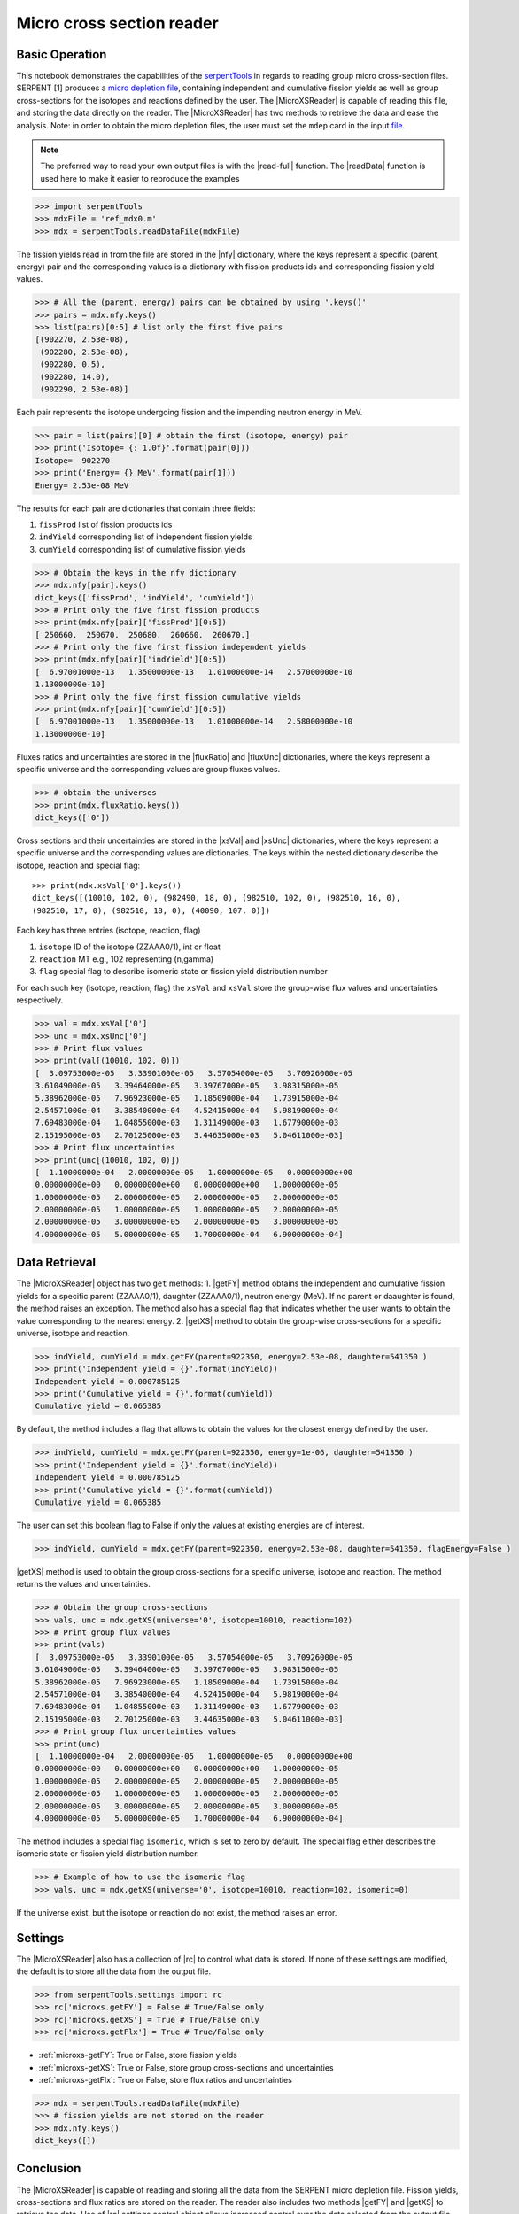 .. |nfy| replace:: :attr:`~serpentTools.MicroXSReader.nfy`
.. |fluxRatio| replace:: :attr:`~serpentTools.MicroXSReader.fluxRatio`
.. |fluxUnc| replace:: :attr:`~serpentTools.MicroXSReader.fluxUnc`
.. |xsVal| replace:: :attr:`~serpentTools.MicroXSReader.xsVal`
.. |xsUnc| replace:: :attr:`~serpentTools.MicroXSReader.xsVal`
.. |getFY| replace::  :meth:`~serpentTools.MicroXSReader.getFY`
.. |getXS| replace::  :meth:`~serpentTools.MicroXSReader.getXS`

.. _ex-microXS:

==========================
Micro cross section reader
==========================

Basic Operation
---------------

This notebook demonstrates the capabilities of the
`serpentTools <https://github.com/CORE-GATECH-GROUP/serpent-tools>`__
in regards to reading group micro cross-section files. SERPENT [1]
produces a `micro depletion
file <http://serpent.vtt.fi/mediawiki/index.php/Description_of_output_files#Micro_depletion_output>`__,
containing independent and cumulative fission yields as well as group
cross-sections for the isotopes and reactions defined by the user. The
|MicroXSReader| is capable of reading this file, and storing the data
directly on the reader. The |MicroXSReader| has two methods to retrieve the data
and ease the analysis. Note: in order to obtain the micro depletion
files, the user must set the ``mdep`` card in the input
`file <http://serpent.vtt.fi/mediawiki/index.php/Input_syntax_manual#set_mdep>`__.

.. note::

   The preferred way to read your own output files is with the
   |read-full| function. The |readData| function is used here
   to make it easier to reproduce the examples

.. code:: 
    
    >>> import serpentTools
    >>> mdxFile = 'ref_mdx0.m'
    >>> mdx = serpentTools.readDataFile(mdxFile)

The fission yields read in from the file are stored in the |nfy|
dictionary, where the keys represent a specific (parent, energy) pair
and the corresponding values is a dictionary with fission products ids
and corresponding fission yield values.

.. code:: 
    
    >>> # All the (parent, energy) pairs can be obtained by using '.keys()'
    >>> pairs = mdx.nfy.keys()
    >>> list(pairs)[0:5] # list only the first five pairs
    [(902270, 2.53e-08),
     (902280, 2.53e-08),
     (902280, 0.5),
     (902280, 14.0),
     (902290, 2.53e-08)]

Each pair represents the isotope undergoing fission and the impending
neutron energy in MeV.

.. code:: 
    
    >>> pair = list(pairs)[0] # obtain the first (isotope, energy) pair
    >>> print('Isotope= {: 1.0f}'.format(pair[0]))
    Isotope=  902270
    >>> print('Energy= {} MeV'.format(pair[1]))
    Energy= 2.53e-08 MeV

The results for each pair are dictionaries that contain three fields:

1. ``fissProd`` list of fission products ids
2. ``indYield`` corresponding list of independent fission yields
3. ``cumYield`` corresponding list of cumulative fission yields

.. code:: 
    
    >>> # Obtain the keys in the nfy dictionary
    >>> mdx.nfy[pair].keys()
    dict_keys(['fissProd', 'indYield', 'cumYield'])
    >>> # Print only the five first fission products
    >>> print(mdx.nfy[pair]['fissProd'][0:5])
    [ 250660.  250670.  250680.  260660.  260670.]
    >>> # Print only the five first fission independent yields
    >>> print(mdx.nfy[pair]['indYield'][0:5])
    [  6.97001000e-13   1.35000000e-13   1.01000000e-14   2.57000000e-10
    1.13000000e-10]
    >>> # Print only the five first fission cumulative yields
    >>> print(mdx.nfy[pair]['cumYield'][0:5])
    [  6.97001000e-13   1.35000000e-13   1.01000000e-14   2.58000000e-10
    1.13000000e-10]

Fluxes ratios and uncertainties are stored in the |fluxRatio| and
|fluxUnc| dictionaries, where the keys represent a specific universe
and the corresponding values are group fluxes values.

.. code:: 
    
    >>> # obtain the universes
    >>> print(mdx.fluxRatio.keys())
    dict_keys(['0'])

Cross sections and their uncertainties are stored in the |xsVal| and
|xsUnc| dictionaries, where the keys represent a specific universe and
the corresponding values are dictionaries.
The keys within the nested dictionary describe the isotope, reaction and special flag::

    >>> print(mdx.xsVal['0'].keys())
    dict_keys([(10010, 102, 0), (982490, 18, 0), (982510, 102, 0), (982510, 16, 0),
    (982510, 17, 0), (982510, 18, 0), (40090, 107, 0)])

Each key has three entries (isotope, reaction, flag)

1. ``isotope`` ID of the isotope (ZZAAA0/1), int or float
2. ``reaction`` MT e.g., 102 representing (n,gamma)
3. ``flag`` special flag to describe isomeric state or fission yield distribution number

For each such key (isotope, reaction, flag) the ``xsVal`` and ``xsVal``
store the group-wise flux values and uncertainties respectively.

.. code:: 
    
    >>> val = mdx.xsVal['0']
    >>> unc = mdx.xsUnc['0']
    >>> # Print flux values
    >>> print(val[(10010, 102, 0)])
    [  3.09753000e-05   3.33901000e-05   3.57054000e-05   3.70926000e-05
    3.61049000e-05   3.39464000e-05   3.39767000e-05   3.98315000e-05
    5.38962000e-05   7.96923000e-05   1.18509000e-04   1.73915000e-04
    2.54571000e-04   3.38540000e-04   4.52415000e-04   5.98190000e-04
    7.69483000e-04   1.04855000e-03   1.31149000e-03   1.67790000e-03
    2.15195000e-03   2.70125000e-03   3.44635000e-03   5.04611000e-03]
    >>> # Print flux uncertainties
    >>> print(unc[(10010, 102, 0)])
    [  1.10000000e-04   2.00000000e-05   1.00000000e-05   0.00000000e+00
    0.00000000e+00   0.00000000e+00   0.00000000e+00   1.00000000e-05
    1.00000000e-05   2.00000000e-05   2.00000000e-05   2.00000000e-05
    2.00000000e-05   1.00000000e-05   1.00000000e-05   2.00000000e-05
    2.00000000e-05   3.00000000e-05   2.00000000e-05   3.00000000e-05
    4.00000000e-05   5.00000000e-05   1.70000000e-04   6.90000000e-04]

Data Retrieval
--------------

The |MicroXSReader| object has two ``get`` methods:
1. |getFY| method obtains the independent and cumulative fission yields
for a specific parent (ZZAAA0/1), daughter (ZZAAA0/1), neutron energy
(MeV). If no parent or daaughter is found, the method raises an
exception. The method also has a special flag that indicates whether the
user wants to obtain the value corresponding to the nearest energy.
2. |getXS| method to obtain the group-wise cross-sections for a specific
universe, isotope and reaction.

.. code:: 
    
    >>> indYield, cumYield = mdx.getFY(parent=922350, energy=2.53e-08, daughter=541350 )
    >>> print('Independent yield = {}'.format(indYield))
    Independent yield = 0.000785125
    >>> print('Cumulative yield = {}'.format(cumYield))
    Cumulative yield = 0.065385

By default, the method includes a flag that allows to obtain the values
for the closest energy defined by the user.

.. code:: 
    
    >>> indYield, cumYield = mdx.getFY(parent=922350, energy=1e-06, daughter=541350 )
    >>> print('Independent yield = {}'.format(indYield))
    Independent yield = 0.000785125
    >>> print('Cumulative yield = {}'.format(cumYield))
    Cumulative yield = 0.065385

The user can set this boolean flag to False if only the values at
existing energies are of interest.

.. code:: 
    
    >>> indYield, cumYield = mdx.getFY(parent=922350, energy=2.53e-08, daughter=541350, flagEnergy=False )

|getXS| method is used to obtain the group cross-sections for a
specific universe, isotope and reaction. The method returns the values
and uncertainties.

.. code:: 
    
    >>> # Obtain the group cross-sections
    >>> vals, unc = mdx.getXS(universe='0', isotope=10010, reaction=102)
    >>> # Print group flux values
    >>> print(vals)
    [  3.09753000e-05   3.33901000e-05   3.57054000e-05   3.70926000e-05
    3.61049000e-05   3.39464000e-05   3.39767000e-05   3.98315000e-05
    5.38962000e-05   7.96923000e-05   1.18509000e-04   1.73915000e-04
    2.54571000e-04   3.38540000e-04   4.52415000e-04   5.98190000e-04
    7.69483000e-04   1.04855000e-03   1.31149000e-03   1.67790000e-03
    2.15195000e-03   2.70125000e-03   3.44635000e-03   5.04611000e-03]
    >>> # Print group flux uncertainties values
    >>> print(unc)
    [  1.10000000e-04   2.00000000e-05   1.00000000e-05   0.00000000e+00
    0.00000000e+00   0.00000000e+00   0.00000000e+00   1.00000000e-05
    1.00000000e-05   2.00000000e-05   2.00000000e-05   2.00000000e-05
    2.00000000e-05   1.00000000e-05   1.00000000e-05   2.00000000e-05
    2.00000000e-05   3.00000000e-05   2.00000000e-05   3.00000000e-05
    4.00000000e-05   5.00000000e-05   1.70000000e-04   6.90000000e-04]

The method includes a special flag ``isomeric``, which is set to zero by
default. The special flag either describes the isomeric state or fission
yield distribution number.

.. code:: 
    
    >>> # Example of how to use the isomeric flag
    >>> vals, unc = mdx.getXS(universe='0', isotope=10010, reaction=102, isomeric=0)

If the universe exist, but the isotope or reaction do not exist, the
method raises an error.

Settings
--------

The |MicroXSReader| also has a collection of |rc| to control what
data is stored. If none of these settings are modified, the default is
to store all the data from the output file.

.. code:: 
    
    >>> from serpentTools.settings import rc
    >>> rc['microxs.getFY'] = False # True/False only
    >>> rc['microxs.getXS'] = True # True/False only
    >>> rc['microxs.getFlx'] = True # True/False only

- :ref:`microxs-getFY`: True or False, store fission yields
- :ref:`microxs-getXS`: True or False, store group cross-sections and
  uncertainties
- :ref:`microxs-getFlx`: True or False, store flux ratios and uncertainties

.. code:: 
    
    >>> mdx = serpentTools.readDataFile(mdxFile)
    >>> # fission yields are not stored on the reader
    >>> mdx.nfy.keys()
    dict_keys([])

Conclusion
----------

The |MicroXSReader| is capable of reading and storing all the data
from the SERPENT micro depletion file. Fission yields, cross-sections
and flux ratios are stored on the reader. The reader also includes two
methods |getFY| and |getXS| to retrieve the data. Use of |rc|
settings control object allows increased control over the data selected
from the output file.

References
----------

1. J. Leppänen, M. Pusa, T. Viitanen, V. Valtavirta, and T.
   Kaltiaisenaho. "The Serpent Monte Carlo code: Status, development and
   applications in 2013." Ann. Nucl. Energy, `82 (2015)
   142-150 <https://www.sciencedirect.com/science/article/pii/S0306454914004095>`__
